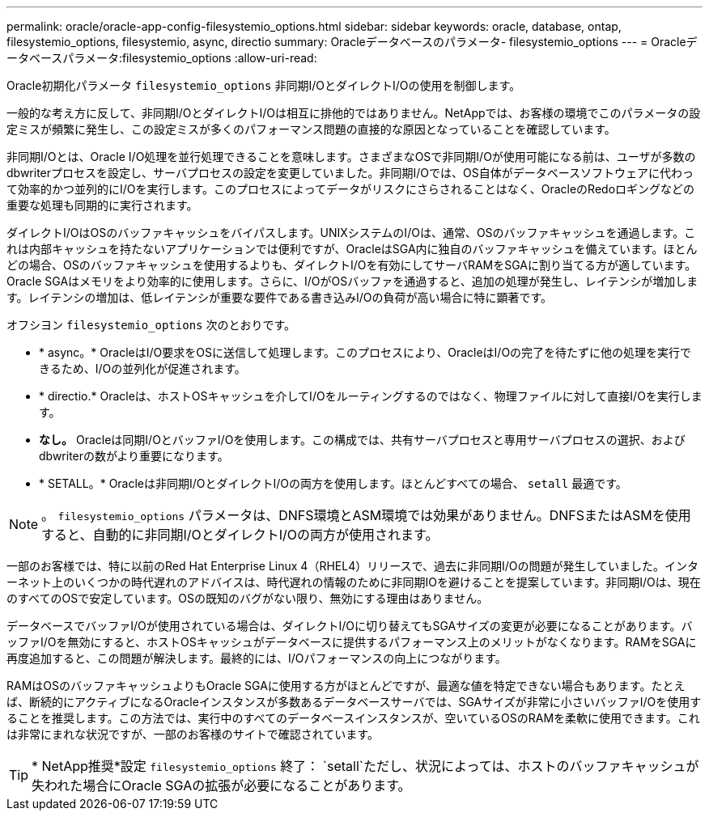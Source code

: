 ---
permalink: oracle/oracle-app-config-filesystemio_options.html 
sidebar: sidebar 
keywords: oracle, database, ontap, filesystemio_options, filesystemio, async, directio 
summary: Oracleデータベースのパラメータ- filesystemio_options 
---
= Oracleデータベースパラメータ:filesystemio_options
:allow-uri-read: 


[role="lead"]
Oracle初期化パラメータ `filesystemio_options` 非同期I/OとダイレクトI/Oの使用を制御します。

一般的な考え方に反して、非同期I/OとダイレクトI/Oは相互に排他的ではありません。NetAppでは、お客様の環境でこのパラメータの設定ミスが頻繁に発生し、この設定ミスが多くのパフォーマンス問題の直接的な原因となっていることを確認しています。

非同期I/Oとは、Oracle I/O処理を並行処理できることを意味します。さまざまなOSで非同期I/Oが使用可能になる前は、ユーザが多数のdbwriterプロセスを設定し、サーバプロセスの設定を変更していました。非同期I/Oでは、OS自体がデータベースソフトウェアに代わって効率的かつ並列的にI/Oを実行します。このプロセスによってデータがリスクにさらされることはなく、OracleのRedoロギングなどの重要な処理も同期的に実行されます。

ダイレクトI/OはOSのバッファキャッシュをバイパスします。UNIXシステムのI/Oは、通常、OSのバッファキャッシュを通過します。これは内部キャッシュを持たないアプリケーションでは便利ですが、OracleはSGA内に独自のバッファキャッシュを備えています。ほとんどの場合、OSのバッファキャッシュを使用するよりも、ダイレクトI/Oを有効にしてサーバRAMをSGAに割り当てる方が適しています。Oracle SGAはメモリをより効率的に使用します。さらに、I/OがOSバッファを通過すると、追加の処理が発生し、レイテンシが増加します。レイテンシの増加は、低レイテンシが重要な要件である書き込みI/Oの負荷が高い場合に特に顕著です。

オフシヨン `filesystemio_options` 次のとおりです。

* * async。* OracleはI/O要求をOSに送信して処理します。このプロセスにより、OracleはI/Oの完了を待たずに他の処理を実行できるため、I/Oの並列化が促進されます。
* * directio.* Oracleは、ホストOSキャッシュを介してI/Oをルーティングするのではなく、物理ファイルに対して直接I/Oを実行します。
* *なし。* Oracleは同期I/OとバッファI/Oを使用します。この構成では、共有サーバプロセスと専用サーバプロセスの選択、およびdbwriterの数がより重要になります。
* * SETALL。* Oracleは非同期I/OとダイレクトI/Oの両方を使用します。ほとんどすべての場合、 `setall` 最適です。



NOTE: 。 `filesystemio_options` パラメータは、DNFS環境とASM環境では効果がありません。DNFSまたはASMを使用すると、自動的に非同期I/OとダイレクトI/Oの両方が使用されます。

一部のお客様では、特に以前のRed Hat Enterprise Linux 4（RHEL4）リリースで、過去に非同期I/Oの問題が発生していました。インターネット上のいくつかの時代遅れのアドバイスは、時代遅れの情報のために非同期IOを避けることを提案しています。非同期I/Oは、現在のすべてのOSで安定しています。OSの既知のバグがない限り、無効にする理由はありません。

データベースでバッファI/Oが使用されている場合は、ダイレクトI/Oに切り替えてもSGAサイズの変更が必要になることがあります。バッファI/Oを無効にすると、ホストOSキャッシュがデータベースに提供するパフォーマンス上のメリットがなくなります。RAMをSGAに再度追加すると、この問題が解決します。最終的には、I/Oパフォーマンスの向上につながります。

RAMはOSのバッファキャッシュよりもOracle SGAに使用する方がほとんどですが、最適な値を特定できない場合もあります。たとえば、断続的にアクティブになるOracleインスタンスが多数あるデータベースサーバでは、SGAサイズが非常に小さいバッファI/Oを使用することを推奨します。この方法では、実行中のすべてのデータベースインスタンスが、空いているOSのRAMを柔軟に使用できます。これは非常にまれな状況ですが、一部のお客様のサイトで確認されています。


TIP: * NetApp推奨*設定 `filesystemio_options` 終了： `setall`ただし、状況によっては、ホストのバッファキャッシュが失われた場合にOracle SGAの拡張が必要になることがあります。

